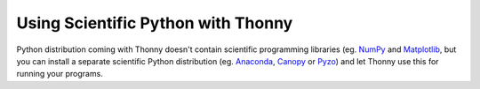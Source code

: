 Using Scientific Python with Thonny
==================================

Python distribution coming with Thonny doesn't contain scientific programming libraries (eg. `NumPy <http://numpy.org/>`_  and `Matplotlib <http://matplotlib.org/>`_, but you can install a separate scientific Python distribution (eg. `Anaconda <https://www.continuum.io/downloads>`_, `Canopy <https://www.enthought.com/products/canopy/>`_ or `Pyzo <http://www.pyzo.org/>`_) and let Thonny use this for running your programs.